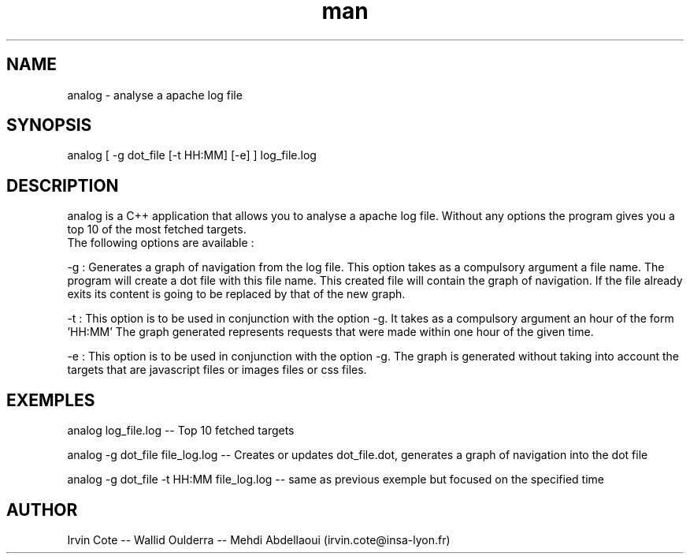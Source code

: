.\" Manpage for analog.
.\" Contact irvin.cote@insa-lyon.fr for questions.
.TH man 8 "20 January 2021" "1.0" "analog man page"
.SH NAME
analog \- analyse a apache log file 
.SH SYNOPSIS
analog [ -g dot_file [-t HH:MM] [-e] ] log_file.log
.SH DESCRIPTION
analog is a C++ application that allows you to analyse a apache log file. 
Without any options the program gives you a top 10 of the most fetched targets. 
 The following options are available :



-g : Generates a graph of navigation from the log file. This option takes as a compulsory argument a file name. The program will create a dot file with this file name. This created file will contain the graph of navigation. If the file already exits its content is going to be replaced by that of the new graph.


-t : This option is to be used in conjunction with the option -g.
It takes as a compulsory argument an hour of the form 'HH:MM'
The graph generated represents requests that were made within one hour of the given time. 


-e : This option is to be used in conjunction with the option -g.
The graph is generated without taking into account the targets that are javascript files or images files or
css files.
.SH EXEMPLES
analog log_file.log -- Top 10 fetched targets 


analog -g dot_file file_log.log -- Creates or updates dot_file.dot, generates a graph of navigation into the dot file


analog -g dot_file -t HH:MM file_log.log -- same as previous exemple but focused on the specified time 


.SH AUTHOR
Irvin Cote -- Wallid Oulderra -- Mehdi Abdellaoui (irvin.cote@insa-lyon.fr)
